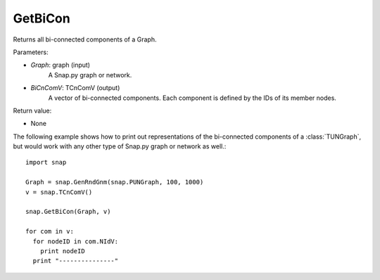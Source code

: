 GetBiCon
''''''''

.. function:: GetBiCon(Graph, BiCnComV)

Returns all bi-connected components of a Graph.

Parameters:

- *Graph*: graph (input)
    A Snap.py graph or network.

- *BiCnComV*: TCnComV (output)
    A vector of bi-connected components. Each component is defined by the IDs of its member nodes.  

Return value:

- None

The following example shows how to print out representations of the bi-connected components of a :class:`TUNGraph`, but would work with any other type of Snap.py graph or network as well.::

    import snap

    Graph = snap.GenRndGnm(snap.PUNGraph, 100, 1000)
    v = snap.TCnComV()
    
    snap.GetBiCon(Graph, v)

    for com in v:
      for nodeID in com.NIdV:
        print nodeID
      print "---------------"
